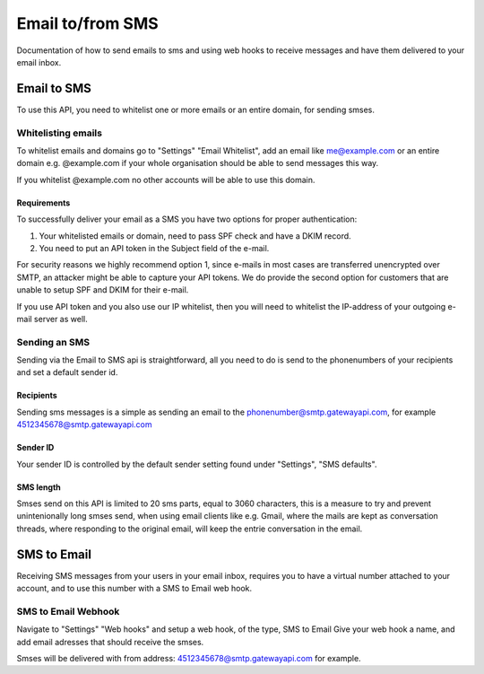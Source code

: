 .. _email2sms:

Email to/from SMS
=================
Documentation of how to send emails to sms and using web hooks to receive messages
and have them delivered to your email inbox.

Email to SMS
------------

To use this API, you need to whitelist one or more emails or an entire domain,
for sending smses.

Whitelisting emails
^^^^^^^^^^^^^^^^^^^

To whitelist emails and domains go to "Settings" "Email Whitelist", add an email like
me@example.com or an entire domain e.g. @example.com if your whole organisation
should be able to send messages this way.

If you whitelist @example.com no other accounts will be able to use this domain.


Requirements
~~~~~~~~~~~~

To successfully deliver your email as a SMS you have two options for proper authentication:

1. Your whitelisted emails or domain, need to pass SPF check and have a DKIM record.
2. You need to put an API token in the Subject field of the e-mail.

For security reasons we highly recommend option 1, since e-mails in most cases are transferred
unencrypted over SMTP, an attacker might be able to capture your API tokens.
We do provide the second option for customers that are unable to setup SPF and DKIM for their e-mail.

If you use API token and you also use our IP whitelist, then you will need to whitelist the IP-address
of your outgoing e-mail server as well.

Sending an SMS
^^^^^^^^^^^^^^

Sending via the Email to SMS api is straightforward, all you need to do is
send to the phonenumbers of your recipients and set a default sender id.

Recipients
~~~~~~~~~~~

Sending sms messages is a simple as sending an email to the
phonenumber@smtp.gatewayapi.com, for example 4512345678@smtp.gatewayapi.com

Sender ID
~~~~~~~~~~

Your sender ID is controlled by the default sender setting found under
"Settings", "SMS defaults".

SMS length
~~~~~~~~~~

Smses send on this API is limited to 20 sms parts, equal to 3060 characters, this
is a measure to try and prevent unintenionally long smses send, when using email
clients like e.g. Gmail, where the mails are kept as conversation threads,
where responding to the original email, will keep the entrie conversation in
the email.

SMS to Email
------------

Receiving SMS messages from your users in your email inbox, requires you to
have a virtual number attached to your account, and to use this number with
a SMS to Email web hook.


SMS to Email Webhook
^^^^^^^^^^^^^^^^^^^^

Navigate to "Settings" "Web hooks" and setup a web hook, of the type, SMS to Email
Give your web hook a name, and add email adresses that should receive the smses.

Smses will be delivered with from address: 4512345678@smtp.gatewayapi.com for
example.

